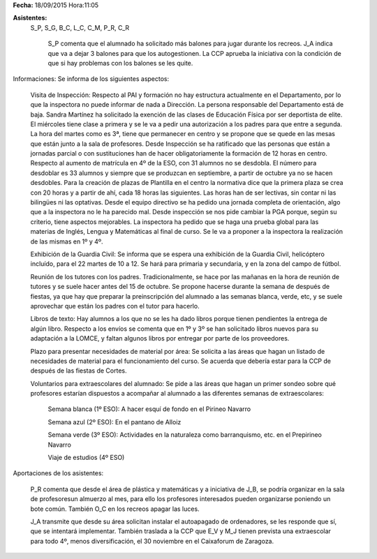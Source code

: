 **Fecha:** 18/09/2015   Hora:11:05

**Asistentes:**
 S_P, S_G, B_C, L_C, C_M, P_R, C_R
 
 

    S_P comenta que el alumnado ha solicitado más balones para jugar durante los recreos. J_A indica que va a dejar 3 balones para que los autogestionen. La CCP aprueba la iniciativa con la condición de que si hay problemas con los balones se les quite.

Informaciones: Se informa de los siguientes aspectos:

    Visita de Inspección: Respecto al PAI y formación no hay estructura actualmente en el Departamento, por lo que la inspectora no puede informar de nada a Dirección. La persona responsable del Departamento está de baja. Sandra Martínez ha solicitado la exención de las clases de Educación Física por ser deportista de elite. El miércoles tiene clase a primera y se le va a pedir una autorización a los padres para que entre a segunda. La hora del martes como es 3ª, tiene que permanecer en centro y se propone que se quede en las mesas que están junto a la sala de profesores. Desde Inspección se ha ratificado que las personas que están a jornadas parcial o con sustituciones han de hacer obligatoriamente la formación de 12 horas en centro. Respecto al aumento de matrícula en 4º de la ESO, con 31 alumnos no se desdobla. El número para desdoblar es 33 alumnos y siempre que se produzcan en septiembre, a partir de octubre ya no se hacen desdobles. Para la creación de plazas de Plantilla en el centro la normativa dice que la primera plaza se crea con 20 horas y a partir de ahí, cada 18 horas las siguientes. Las horas han de ser lectivas, sin contar ni las bilingües ni las optativas. Desde el equipo directivo se ha pedido una jornada completa de orientación, algo que a la inspectora no le ha parecido mal. Desde inspección se nos pide cambiar la PGA porque, según su criterio, tiene aspectos mejorables. La inspectora ha pedido que se haga una prueba global para las materias de Inglés, Lengua y Matemáticas al final de curso. Se le va a proponer a la inspectora la realización de las mismas en 1º y 4º.
    
    Exhibición de la Guardia Civil: Se informa que se espera una exhibición de la Guardia Civil, helicóptero incluído, para el 22 martes de 10 a 12. Se hará para primaria y secundaria, y en la zona del campo de fútbol.
    
    Reunión de los tutores con los padres. Tradicionalmente, se hace por las  mañanas en la hora de reunión de tutores y se suele hacer antes del 15 de octubre. Se propone hacerse durante la semana de después de fiestas, ya que hay que preparar la preinscripción del alumnado a las semanas blanca, verde, etc, y se suele aprovechar que están los padres con el tutor para hacerlo.
    
    Libros de texto: Hay alumnos a los que no se les ha dado libros porque tienen pendientes la entrega de algún libro. Respecto a los envíos se comenta que en 1º y 3º se han solicitado libros nuevos para su adaptación a la LOMCE, y faltan algunos libros por entregar por parte de los proveedores.
    
    Plazo para presentar necesidades de material por área: Se solicita a las áreas que hagan un listado de necesidades de material para el funcionamiento del curso. Se acuerda que debería estar para la CCP de después de las fiestas de Cortes.
    
    Voluntarios para extraescolares del alumnado: Se pide a las áreas que hagan un primer sondeo sobre qué profesores estarían dispuestos a acompañar al alumnado a las diferentes semanas de extraescolares: 
    
        Semana blanca (1º ESO): A hacer esquí de fondo en el Pirineo Navarro
        
        Semana azul (2º ESO): En el pantano de Alloiz
        
        Semana verde (3º ESO): Actividades en la naturaleza como barranquismo, etc. en el Prepirineo Navarro
        
        Viaje de estudios (4º ESO)
        
Aportaciones de los asistentes: 

    P_R comenta que desde el área de plástica y matemáticas y a iniciativa de J_B, se podría organizar en la sala de profesoresun almuerzo al mes, para ello los profesores interesados pueden organizarse poniendo un bote común. También O_C en los recreos apagar las luces.
    
    J_A transmite que desde su área solicitan instalar el autoapagado de ordenadores, se les responde que sí, que se intentará implementar. También traslada a la CCP que E_V y M_J tienen prevista una extraescolar para todo 4º, menos diversificación, el 30 noviembre en el Caixaforum de Zaragoza.


